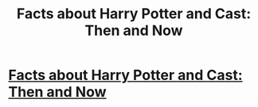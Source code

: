 #+TITLE: Facts about Harry Potter and Cast: Then and Now

* [[https://www.youtube.com/watch?v=RrH2fRZ9ADA][Facts about Harry Potter and Cast: Then and Now]]
:PROPERTIES:
:Author: amander89
:Score: 1
:DateUnix: 1465833132.0
:DateShort: 2016-Jun-13
:END:
